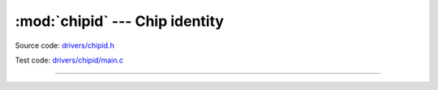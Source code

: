 :mod:`chipid` --- Chip identity
===============================

.. module:: chipid
   :synopsis: Chip identity.

Source code: `drivers/chipid.h`_

Test code: `drivers/chipid/main.c`_

--------------------------------------------------

.. doxygenfile:: drivers/chipid.h
   :project: simba

.. _drivers/chipid.h: https://github.com/eerimoq/simba/tree/master/src/drivers/drivers/chipid.h
.. _drivers/chipid/main.c: https://github.com/eerimoq/simba/tree/master/tst/drivers/chipid/main.c
